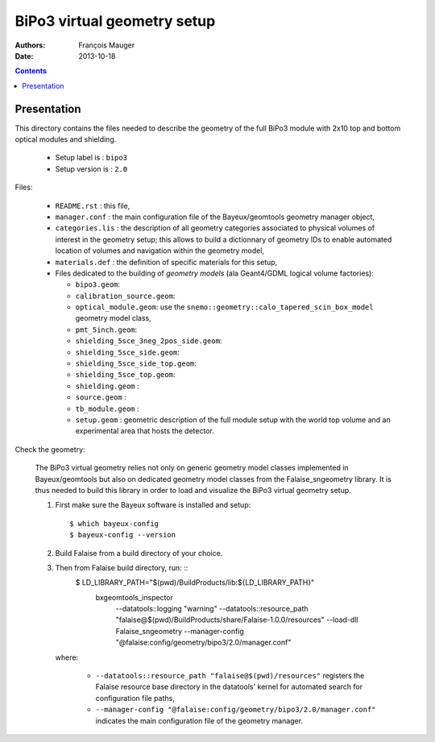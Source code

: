============================
BiPo3 virtual geometry setup
============================

:Authors: François Mauger
:Date:    2013-10-18

.. contents::
   :depth: 3
..

Presentation
============

This directory contains  the files needed to describe  the geometry of
the full  BiPo3 module with  2x10 top  and bottom optical  modules and
shielding.

 * Setup label is : ``bipo3``
 * Setup version is : ``2.0``

Files:

 * ``README.rst`` : this file,
 * ``manager.conf``   :   the   main   configuration   file   of   the
   Bayeux/geomtools geometry manager object,
 * ``categories.lis``  : the  description of  all geometry  categories
   associated to physical  volumes of interest in  the geometry setup;
   this  allows to  build  a  dictionnary of  geometry  IDs to  enable
   automated location  of volumes  and navigation within  the geometry
   model,
 * ``materials.def`` :  the definition of specific  materials for this
   setup,
 * Files  dedicated   to  the  building  of   *geometry  models*  (ala
   Geant4/GDML logical volume factories):

   * ``bipo3.geom``:
   * ``calibration_source.geom``:
   * ``optical_module.geom``: use the ``snemo::geometry::calo_tapered_scin_box_model``
     geometry model class,
   * ``pmt_5inch.geom``:
   * ``shielding_5sce_3neg_2pos_side.geom``:
   * ``shielding_5sce_side.geom``:
   * ``shielding_5sce_side_top.geom``:
   * ``shielding_5sce_top.geom``:
   * ``shielding.geom`` :
   * ``source.geom`` :
   * ``tb_module.geom`` :
   * ``setup.geom`` :  geometric description of the  full module setup
     with the world top volume and an experimental area that hosts the
     detector.

Check the geometry:

  The BiPo3 virtual geometry relies not only on generic geometry model
  classes  implemented  in  Bayeux/geomtools  but  also  on  dedicated
  geometry model  classes from the Falaise_sngeometry  library.  It is
  thus needed to build this library in order to load and visualize the
  BiPo3 virtual geometry setup.

  1. First make sure the Bayeux software is installed and setup: ::

      $ which bayeux-config
      $ bayeux-config --version

  2. Build Falaise from a build directory of your choice.
  3. Then from Falaise build directory, run: ::
      $ LD_LIBRARY_PATH="$(pwd)/BuildProducts/lib:${LD_LIBRARY_PATH}" \
        bxgeomtools_inspector \
          --datatools::logging "warning" \
          --datatools::resource_path "falaise@$(pwd)/BuildProducts/share/Falaise-1.0.0/resources" \
          --load-dll Falaise_sngeometry \
          --manager-config "@falaise:config/geometry/bipo3/2.0/manager.conf"

     where:

       * ``--datatools::resource_path "falaise@$(pwd)/resources"``
         registers  the   Falaise  resource  base  directory   in  the
         datatools' kernel for automated search for configuration file
         paths,
       * ``--manager-config
         "@falaise:config/geometry/bipo3/2.0/manager.conf"`` indicates
         the main configuration file of the geometry manager.
